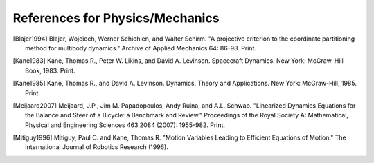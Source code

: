 ================================
References for Physics/Mechanics
================================

.. [Blajer1994] Blajer, Wojciech, Werner Schiehlen, and Walter Schirm.
        "A projective criterion to the coordinate partitioning method
        for multibody dynamics." Archive of Applied Mechanics 64: 86-98. Print.
.. [Kane1983] Kane, Thomas R., Peter W. Likins, and David A. Levinson.
        Spacecraft Dynamics. New York: McGraw-Hill Book, 1983. Print.
.. [Kane1985] Kane, Thomas R., and David A. Levinson. Dynamics, Theory and
        Applications. New York: McGraw-Hill, 1985. Print.
.. [Meijaard2007] Meijaard, J.P., Jim M. Papadopoulos, Andy Ruina, and A.L.
        Schwab. "Linearized Dynamics Equations for the Balance and Steer of a Bicycle:
        a Benchmark and Review." Proceedings of the Royal Society A: Mathematical,
        Physical and Engineering Sciences 463.2084 (2007): 1955-982. Print.
.. [Mitiguy1996] Mitiguy, Paul C. and Kane, Thomas R. "Motion Variables Leading
   to Efficient Equations of Motion." The International Journal of Robotics
   Research (1996).
